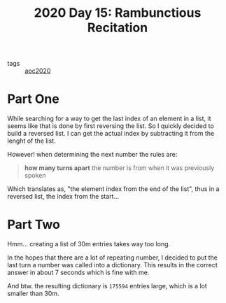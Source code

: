 :PROPERTIES:
:ID:       d30168dd-3ac7-4377-be39-32988efd3abc
:END:
#+title: 2020 Day 15: Rambunctious Recitation

- tags :: [[id:5b20c534-bad7-4ba2-bcfe-68c39a6f7f1b][aoc2020]]
* Part One

While searching for a way to get the last index of an element in a list, it seems like that is done by first reversing the list. So I quickly decided to build a reversed list. I can get the actual index by subtracting it from the lenght of the list.

However! when determining the next number the rules are:

#+begin_quote
*how many turns apart* the number is from when it was previously spoken
#+end_quote

Which translates as, "the element index from the end of the list", thus in a reversed list, the index from the start...

* Part Two

Hmm... creating a list of 30m entries takes way too long.

In the hopes that there are a lot of repeating number, I decided to put the last
turn a number was called into a dictionary. This results in the correct answer
in about 7 seconds which is fine with me.

And btw. the resulting dictionary is =175594= entries large, which is a lot smaller than 30m.
